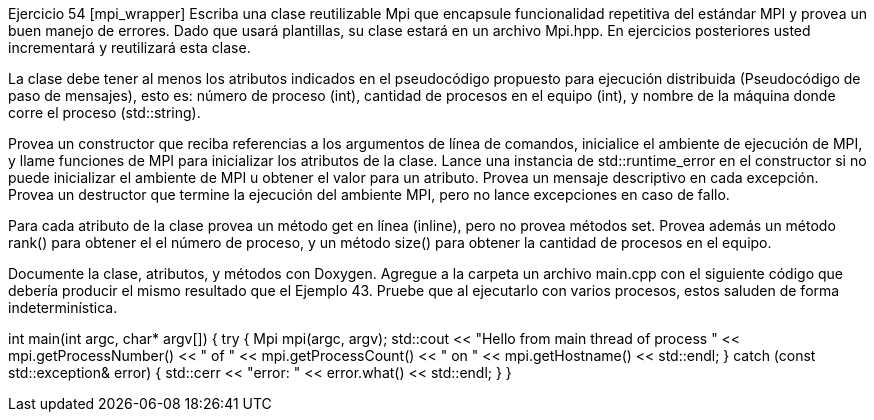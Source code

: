 Ejercicio 54 [mpi_wrapper]
Escriba una clase reutilizable Mpi que encapsule funcionalidad repetitiva del estándar MPI y provea un buen manejo de errores. Dado que usará plantillas, su clase estará en un archivo Mpi.hpp. En ejercicios posteriores usted incrementará y reutilizará esta clase.

La clase debe tener al menos los atributos indicados en el pseudocódigo propuesto para ejecución distribuida (Pseudocódigo de paso de mensajes), esto es: número de proceso (int), cantidad de procesos en el equipo (int), y nombre de la máquina donde corre el proceso (std::string).

Provea un constructor que reciba referencias a los argumentos de línea de comandos, inicialice el ambiente de ejecución de MPI, y llame funciones de MPI para inicializar los atributos de la clase. Lance una instancia de std::runtime_error en el constructor si no puede inicializar el ambiente de MPI u obtener el valor para un atributo. Provea un mensaje descriptivo en cada excepción. Provea un destructor que termine la ejecución del ambiente MPI, pero no lance excepciones en caso de fallo.

Para cada atributo de la clase provea un método get en línea (inline), pero no provea métodos set. Provea además un método rank() para obtener el el número de proceso, y un método size() para obtener la cantidad de procesos en el equipo.

Documente la clase, atributos, y métodos con Doxygen. Agregue a la carpeta un archivo main.cpp con el siguiente código que debería producir el mismo resultado que el Ejemplo 43. Pruebe que al ejecutarlo con varios procesos, estos saluden de forma indeterminística.

int main(int argc, char* argv[]) {
  try {
    Mpi mpi(argc, argv);
    std::cout << "Hello from main thread of process " << mpi.getProcessNumber()
      << " of " << mpi.getProcessCount() << " on " << mpi.getHostname()
      << std::endl;
  } catch (const std::exception& error) {
    std::cerr << "error: " << error.what() << std::endl;
  }
}